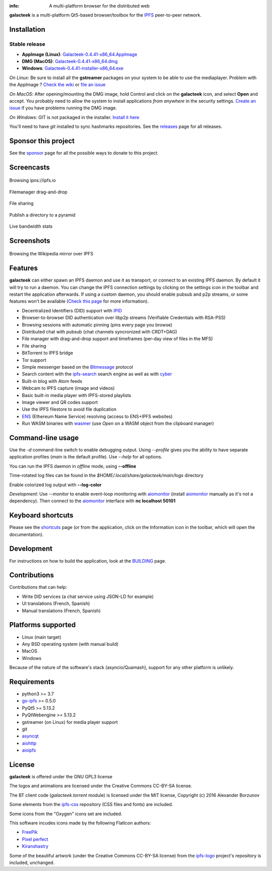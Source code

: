 
.. image:: https://raw.githubusercontent.com/pinnaculum/galacteek/master/share/icons/galacteek-128.png
    :align: center

:info: A multi-platform browser for the distributed web

.. image:: https://github.com/pinnaculum/galacteek/workflows/galacteek/badge.svg
    :target: https://github.com/pinnaculum/galacteek/actions

.. image:: https://badges.gitter.im/galacteek/community.svg
    :target: https://gitter.im/galacteek/galacteek?utm_source=badge&utm_medium=badge&utm_campaign=pr-badge

**galacteek** is a multi-platform Qt5-based browser/toolbox
for the IPFS_ peer-to-peer network.

Installation
============

Stable release
--------------

* **AppImage (Linux)**: `Galacteek-0.4.41-x86_64.AppImage <https://github.com/pinnaculum/galacteek/releases/download/v0.4.41/Galacteek-0.4.41-x86_64.AppImage>`_
* **DMG (MacOS)**: `Galacteek-0.4.41-x86_64.dmg <https://github.com/pinnaculum/galacteek/releases/download/v0.4.41/Galacteek-0.4.41-x86_64.dmg>`_
* **Windows**: `Galacteek-0.4.41-installer-x86_64.exe <https://github.com/pinnaculum/galacteek/releases/download/v0.4.41/Galacteek-0.4.41-installer-x86_64.exe>`_

*On Linux*: Be sure to install all the **gstreamer** packages on your
system to be able to use the mediaplayer. Problem with the AppImage ?
`Check the wiki <https://github.com/pinnaculum/galacteek/wiki/AppImage#troubleshooting>`_
or `file an issue <https://github.com/pinnaculum/galacteek/issues/new?assignees=&labels=appimage&template=appimage-issue.md&title=Cannot+run+the+AppImage>`_

*On MacOS*: After opening/mounting the DMG image, hold Control and click on the
**galacteek** icon, and select **Open** and accept. You probably need to
allow the system to install applications *from anywhere* in the security
settings. `Create an issue <https://github.com/pinnaculum/galacteek/issues/new?assignees=&labels=dmg&template=dmg-issue.md&title=Cannot+run+the+DMG+image>`_ if you
have problems running the DMG image.

*On Windows*: GIT is not packaged in the installer. `Install it  here <https://github.com/git-for-windows/git/releases/download/v2.29.2.windows.2/Git-2.29.2.2-64-bit.exe>`_

You'll need to have *git* installed to sync hashmarks repositories.
See the releases_ page for all releases.

Sponsor this project
====================

See the sponsor_ page for all the possible ways to donate to this project.

.. image:: https://raw.githubusercontent.com/pinnaculum/galacteek/master/share/icons/github-mark.png
    :target: https://github.com/sponsors/pinnaculum
    :alt: Sponsor with Github Sponsors
    :align: left

.. image:: https://raw.githubusercontent.com/pinnaculum/galacteek/master/share/icons/liberapay.png
    :target: https://liberapay.com/galacteek/donate
    :alt: Sponsor with Liberapay
    :align: left

Screencasts
===========

.. figure:: https://raw.githubusercontent.com/pinnaculum/galacteek/master/share/screencasts/browsing-ipfsio.gif
    :align: center

    Browsing ipns://ipfs.io

.. figure:: https://raw.githubusercontent.com/pinnaculum/galacteek/master/share/screencasts/filemanager-dirimport.gif
    :align: center

    Filemanager drag-and-drop

.. figure:: https://raw.githubusercontent.com/pinnaculum/galacteek/master/share/screencasts/filesharing.gif
    :align: center

    File sharing

.. figure:: https://raw.githubusercontent.com/pinnaculum/galacteek/master/share/screencasts/pyramid-drop1.gif
    :align: center

    Publish a directory to a pyramid

.. figure:: https://raw.githubusercontent.com/pinnaculum/galacteek/master/share/screencasts/bwstats.gif
    :align: center

    Live bandwidth stats

Screenshots
===========

.. figure:: https://raw.githubusercontent.com/pinnaculum/galacteek/master/screenshots/browse-wikipedia-small.png
    :target: https://raw.githubusercontent.com/pinnaculum/galacteek/master/screenshots/browse-wikipedia.png
    :align: center
    :alt: Browsing the Wikipedia mirror over IPFS

    Browsing the Wikipedia mirror over IPFS

Features
========

**galacteek** can either spawn an IPFS daemon and use it as transport, or
connect to an existing IPFS daemon. By default it will try to run a daemon. You
can change the IPFS connection settings by clicking on the settings icon in the
toolbar and restart the application afterwards. If using a custom daemon, you
should enable pubsub and p2p streams, or some features won't be available
(`Check this page <https://github.com/pinnaculum/galacteek/wiki/Setup-your-daemon>`_
for more information).

- Decentralized Identifiers (DID) support with IPID_
- Browser-to-browser DID authentication over libp2p streams
  (Verifiable Credentials with RSA-PSS)
- Browsing sessions with automatic pinning (pins every page you browse)
- Distributed chat with pubsub (chat channels syncronized with CRDT+DAG)
- File manager with drag-and-drop support and timeframes (per-day view
  of files in the MFS)
- File sharing
- BitTorrent to IPFS bridge
- Tor support
- Simple messenger based on the Bitmessage_ protocol
- Search content with the ipfs-search_ search engine as well as with cyber_
- Built-in blog with Atom feeds
- Webcam to IPFS capture (image and videos)
- Basic built-in media player with IPFS-stored playlists
- Image viewer and QR codes support
- Use the IPFS filestore to avoid file duplication
- ENS_ (Ethereum Name Service) resolving (access to ENS+IPFS websites)
- Run WASM binaries with wasmer_ (use *Open* on a WASM object from the
  clipboard manager)

Command-line usage
==================

Use the *-d* command-line switch to enable debugging output. Using *--profile* gives
you the ability to have separate application profiles (*main* is the default
profile). Use *--help* for all options.

You can run the IPFS daemon in *offline* mode, using **--offline**

Time-rotated log files can be found in the
*$HOME/.local/share/galacteek/main/logs* directory

Enable colorized log output with **--log-color**

*Development*: Use *--monitor* to enable event-loop monitoring with aiomonitor_
(install aiomonitor_ manually as it's not a dependency).
Then connect to the aiomonitor_ interface with **nc localhost 50101**

Keyboard shortcuts
==================

Please see the shortcuts_ page (or from the application, click on the
Information icon in the toolbar, which will open the documentation).

Development
===========

For instructions on how to build the application, look at the
BUILDING_ page.

Contributions
=============

Contributions that can help:

- Write DID services (a chat service using JSON-LD for example)
- UI translations (French, Spanish)
- Manual translations (French, Spanish)

Platforms supported
===================

- Linux (main target)
- Any BSD operating system (with manual build)
- MacOS
- Windows

Because of the nature of the software's stack (asyncio/Quamash),
support for any other platform is unlikely.

Requirements
============

- python3 >= 3.7
- go-ipfs_ >= 0.5.0
- PyQt5 >= 5.13.2
- PyQtWebengine >= 5.13.2
- gstreamer (on Linux) for media player support
- git
- asyncqt_
- aiohttp_
- aioipfs_

License
=======

**galacteek** is offered under the GNU GPL3 license

The logos and animations are licensed under the Creative
Commons CC-BY-SA license.

The BT client code (*galacteek.torrent* module) is licensed
under the MIT license, Copyright (c) 2016 Alexander Borzunov

Some elements from the ipfs-css_ repository (CSS files and fonts) are included.

Some icons from the "Oxygen" icons set are included.

This software incudes icons made by the following FlatIcon authors:

- `FreePik <https://www.flaticon.com/authors/freepik>`_
- `Pixel perfect <https://www.flaticon.com/authors/pixel-perfect>`_
- `Kiranshastry <https://www.flaticon.com/authors/Kiranshastry>`_

Some of the beautiful artwork (under the Creative Commons CC-BY-SA license)
from the ipfs-logo_ project's repository is included, unchanged.

.. _aiohttp: https://pypi.python.org/pypi/aiohttp
.. _aioipfs: https://gitlab.com/cipres/aioipfs
.. _aiomonitor: https://github.com/aio-libs/aiomonitor
.. _asyncqt: https://github.com/gmarull/asyncqt
.. _sponsor: https://github.com/pinnaculum/galacteek/SPONSOR.rst
.. _quamash: https://github.com/harvimt/quamash
.. _go-ipfs: https://github.com/ipfs/go-ipfs
.. _dist.ipfs.io: https://dist.ipfs.io
.. _IPFS: https://ipfs.io
.. _ipfs-logo: https://github.com/ipfs/logo
.. _ipfs-search: https://ipfs-search.com
.. _ipfs-css: https://github.com/ipfs-shipyard/ipfs-css
.. _releases: https://github.com/pinnaculum/galacteek/releases
.. _pyzbar: https://github.com/NaturalHistoryMuseum/pyzbar/
.. _shortcuts: https://github.com/pinnaculum/galacteek/blob/master/galacteek/docs/manual/en/shortcuts.rst
.. _urlschemes: https://github.com/pinnaculum/galacteek/blob/master/galacteek/docs/manual/en/browsing.rst#supported-url-formats
.. _releases: https://github.com/pinnaculum/galacteek/releases
.. _BUILDING: https://github.com/pinnaculum/galacteek/blob/master/BUILDING.rst
.. _ENS: https://ens.domains/
.. _in-web-browsers: https://github.com/ipfs/in-web-browsers
.. _AppImage: https://appimage.org/
.. _IPID: https://github.com/jonnycrunch/ipid
.. _wasmer: https://wasmer.io/
.. _cyber: https://cybercongress.ai
.. _Bitmessage: https://wiki.bitmessage.org/
